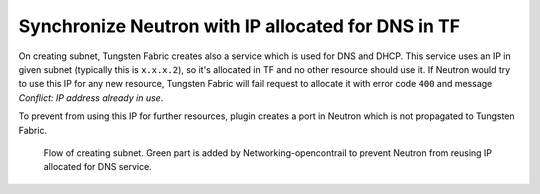 ===================================================
Synchronize Neutron with IP allocated for DNS in TF
===================================================

On creating subnet, Tungsten Fabric creates also a service which is used for
DNS and DHCP. This service uses an IP in given subnet (typically this is
``x.x.x.2``), so it's allocated in TF and no other resource should use it.
If Neutron would try to use this IP for any new resource, Tungsten Fabric will
fail request to allocate it with error code ``400`` and message
`Conflict: IP address already in use`.

To prevent from using this IP for further resources, plugin creates a port in
Neutron which is not propagated to Tungsten Fabric.

.. figure:: creating_dns_port.png
    :width: 100%
    :alt: Diagram of creating subnet and allocating IP for DNS service

    Flow of creating subnet. Green part is added by Networking-opencontrail
    to prevent Neutron from reusing IP allocated for DNS service.
